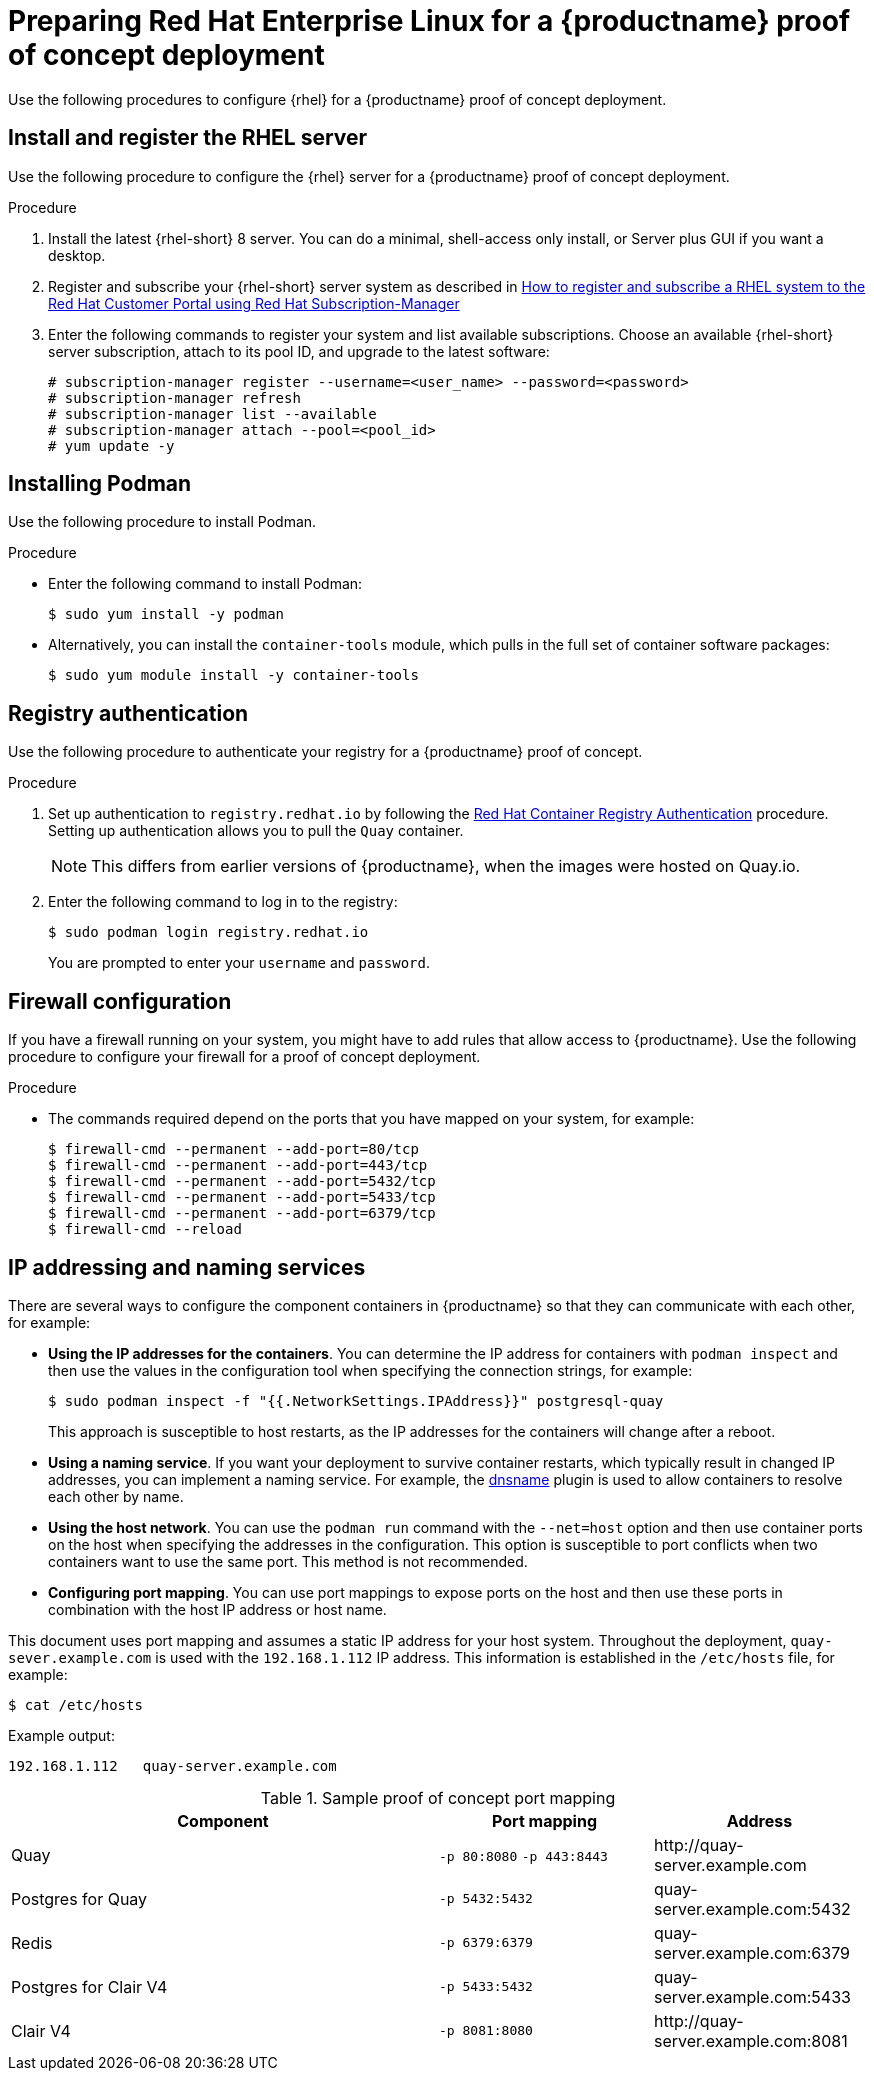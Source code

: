 :_content-type: PROCEDURE
[id="poc-configuring-rhel-server"]
= Preparing Red Hat Enterprise Linux for a {productname} proof of concept deployment

Use the following procedures to configure {rhel} for a {productname} proof of concept deployment.

[id="poc-install-register-rhel-server"]
== Install and register the RHEL server

Use the following procedure to configure the {rhel} server for a {productname} proof of concept deployment.


.Procedure

. Install the latest {rhel-short} 8 server. You can do a minimal, shell-access only install, or Server plus GUI if you want a desktop.

. Register and subscribe your {rhel-short} server system as described in link:https://access.redhat.com/solutions/253273[How to register and subscribe a RHEL system to the Red Hat Customer Portal using Red Hat Subscription-Manager]

. Enter the following commands to register your system and list available subscriptions. Choose an available {rhel-short} server subscription, attach to its pool ID, and upgrade to the latest software:
+
[source,terminal]
----
# subscription-manager register --username=<user_name> --password=<password>
# subscription-manager refresh
# subscription-manager list --available
# subscription-manager attach --pool=<pool_id>
# yum update -y
----

[id="poc-installing-podman"]
== Installing Podman

Use the following procedure to install Podman.

.Procedure

* Enter the following command to install Podman:
+
[source,terminal]
----
$ sudo yum install -y podman
----

* Alternatively, you can install the `container-tools` module, which pulls in the full set of container software packages:
+
[source,terminal]
----
$ sudo yum module install -y container-tools
----

[id="poc-registry-authentication"]
== Registry authentication

Use the following procedure to authenticate your registry for a {productname} proof of concept.

.Procedure

. Set up authentication to `registry.redhat.io` by following the link:https://access.redhat.com/RegistryAuthentication[Red Hat Container Registry Authentication] procedure. Setting up authentication allows you to pull the `Quay` container.
+
[NOTE]
====
This differs from earlier versions of {productname}, when the images were hosted on Quay.io.
====

. Enter the following command to log in to the registry:
+
[source,terminal]
----
$ sudo podman login registry.redhat.io
----
+
You are prompted to enter your `username` and `password`.

[id=poc-firewall-configuration]
== Firewall configuration

If you have a firewall running on your system, you might have to add rules that allow access to {productname}. Use the following procedure to configure your firewall for a proof of concept deployment.

.Procedure

* The commands required depend on the ports that you have mapped on your system, for example:
+
[source,terminal]
----
$ firewall-cmd --permanent --add-port=80/tcp
$ firewall-cmd --permanent --add-port=443/tcp
$ firewall-cmd --permanent --add-port=5432/tcp
$ firewall-cmd --permanent --add-port=5433/tcp
$ firewall-cmd --permanent --add-port=6379/tcp
$ firewall-cmd --reload
----


[id="poc-ip-naming"]
== IP addressing and naming services

There are several ways to configure the component containers in {productname} so that they can communicate with each other, for example:

* **Using the IP addresses for the containers**. You can determine the IP address for containers with `podman inspect` and then use the values in the configuration tool when specifying the connection strings, for example:
+
[source,terminal]
----
$ sudo podman inspect -f "{{.NetworkSettings.IPAddress}}" postgresql-quay
----
+
This approach is susceptible to host restarts, as the IP addresses for the containers will change after a reboot.

* **Using a naming service**. If you want your deployment to survive container restarts, which typically result in changed IP addresses, you can implement a naming service. For example, the link:https://github.com/containers/dnsname[dnsname] plugin is used to allow containers to resolve each other by name.

* **Using the host network**. You can use the `podman run` command with the `--net=host` option and then use container ports on the host when specifying the addresses in the configuration. This option is susceptible to port conflicts when two containers want to use the same port. This method is not recommended.

* **Configuring port mapping**. You can use port mappings to expose ports on the host and then use these ports in combination with the host IP address or host name.

This document uses port mapping and assumes a static IP address for your host system. Throughout the deployment, `quay-sever.example.com` is used with the `192.168.1.112` IP address. This information is established in the `/etc/hosts` file, for example:
[source,terminal]
----
$ cat /etc/hosts
----
Example output:
[source,terminal]
----
192.168.1.112   quay-server.example.com
----

.Sample proof of concept port mapping
[%header, cols="2,1,1"]
|===
|Component
|Port mapping
|Address

|Quay
|`-p 80:8080` `-p 443:8443`
|\http://quay-server.example.com

|Postgres for Quay
|`-p 5432:5432`
|quay-server.example.com:5432

|Redis
|`-p 6379:6379`
|quay-server.example.com:6379

|Postgres for Clair V4
|`-p 5433:5432`
|quay-server.example.com:5433

|Clair V4
|`-p 8081:8080`
|\http://quay-server.example.com:8081

|===
